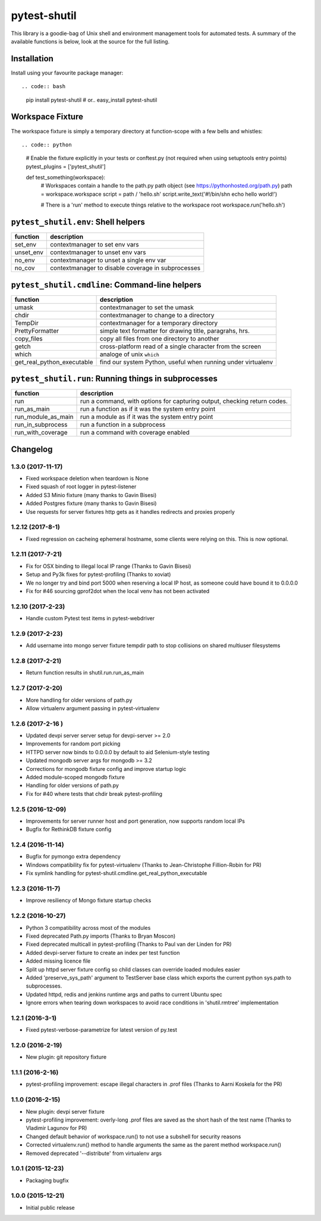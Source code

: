 pytest-shutil
=============

This library is a goodie-bag of Unix shell and environment management
tools for automated tests. A summary of the available functions is
below, look at the source for the full listing.

Installation
------------

Install using your favourite package manager::

.. code:: bash

        pip install pytest-shutil
        #  or..
        easy_install pytest-shutil

Workspace Fixture
-----------------

The workspace fixture is simply a temporary directory at function-scope
with a few bells and whistles::

.. code:: python

        # Enable the fixture explicitly in your tests or conftest.py (not required when using setuptools entry points)
        pytest_plugins = ['pytest_shutil']

        def test_something(workspace):
            # Workspaces contain a handle to the path.py path object (see https://pythonhosted.org/path.py)
            path = workspace.workspace         
            script = path / 'hello.sh'
            script.write_text('#!/bin/sh\n echo hello world!')

            # There is a 'run' method to execute things relative to the workspace root
            workspace.run('hello.sh')

``pytest_shutil.env``: Shell helpers
------------------------------------

+--------------+------------------------------------------------------+
| function     | description                                          |
+==============+======================================================+
| set\_env     | contextmanager to set env vars                       |
+--------------+------------------------------------------------------+
| unset\_env   | contextmanager to unset env vars                     |
+--------------+------------------------------------------------------+
| no\_env      | contextmanager to unset a single env var             |
+--------------+------------------------------------------------------+
| no\_cov      | contextmanager to disable coverage in subprocesses   |
+--------------+------------------------------------------------------+

``pytest_shutil.cmdline``: Command-line helpers
-----------------------------------------------

+---------------------------------+----------------------------------------------------------------+
| function                        | description                                                    |
+=================================+================================================================+
| umask                           | contextmanager to set the umask                                |
+---------------------------------+----------------------------------------------------------------+
| chdir                           | contextmanager to change to a directory                        |
+---------------------------------+----------------------------------------------------------------+
| TempDir                         | contextmanager for a temporary directory                       |
+---------------------------------+----------------------------------------------------------------+
| PrettyFormatter                 | simple text formatter for drawing title, paragrahs, hrs.       |
+---------------------------------+----------------------------------------------------------------+
| copy\_files                     | copy all files from one directory to another                   |
+---------------------------------+----------------------------------------------------------------+
| getch                           | cross-platform read of a single character from the screen      |
+---------------------------------+----------------------------------------------------------------+
| which                           | analoge of unix ``which``                                      |
+---------------------------------+----------------------------------------------------------------+
| get\_real\_python\_executable   | find our system Python, useful when running under virtualenv   |
+---------------------------------+----------------------------------------------------------------+

``pytest_shutil.run``: Running things in subprocesses
-----------------------------------------------------

+-------------------------+----------------------------------------------------------------------------+
| function                | description                                                                |
+=========================+============================================================================+
| run                     | run a command, with options for capturing output, checking return codes.   |
+-------------------------+----------------------------------------------------------------------------+
| run\_as\_main           | run a function as if it was the system entry point                         |
+-------------------------+----------------------------------------------------------------------------+
| run\_module\_as\_main   | run a module as if it was the system entry point                           |
+-------------------------+----------------------------------------------------------------------------+
| run\_in\_subprocess     | run a function in a subprocess                                             |
+-------------------------+----------------------------------------------------------------------------+
| run\_with\_coverage     | run a command with coverage enabled                                        |
+-------------------------+----------------------------------------------------------------------------+


Changelog
---------

1.3.0 (2017-11-17)
~~~~~~~~~~~~~~~~~~

-  Fixed workspace deletion when teardown is None
-  Fixed squash of root logger in pytest-listener
-  Added S3 Minio fixture (many thanks to Gavin Bisesi)
-  Added Postgres fixture (many thanks to Gavin Bisesi)
-  Use requests for server fixtures http gets as it handles redirects
   and proxies properly

1.2.12 (2017-8-1)
~~~~~~~~~~~~~~~~~

-  Fixed regression on cacheing ephemeral hostname, some clients were
   relying on this. This is now optional.

1.2.11 (2017-7-21)
~~~~~~~~~~~~~~~~~~

-  Fix for OSX binding to illegal local IP range (Thanks to Gavin
   Bisesi)
-  Setup and Py3k fixes for pytest-profiling (Thanks to xoviat)
-  We no longer try and bind port 5000 when reserving a local IP host,
   as someone could have bound it to 0.0.0.0
-  Fix for #46 sourcing gprof2dot when the local venv has not been
   activated

1.2.10 (2017-2-23)
~~~~~~~~~~~~~~~~~~

-  Handle custom Pytest test items in pytest-webdriver

1.2.9 (2017-2-23)
~~~~~~~~~~~~~~~~~

-  Add username into mongo server fixture tempdir path to stop
   collisions on shared multiuser filesystems

1.2.8 (2017-2-21)
~~~~~~~~~~~~~~~~~

-  Return function results in shutil.run.run\_as\_main

1.2.7 (2017-2-20)
~~~~~~~~~~~~~~~~~

-  More handling for older versions of path.py
-  Allow virtualenv argument passing in pytest-virtualenv

1.2.6 (2017-2-16 )
~~~~~~~~~~~~~~~~~~

-  Updated devpi server server setup for devpi-server >= 2.0
-  Improvements for random port picking
-  HTTPD server now binds to 0.0.0.0 by default to aid Selenium-style
   testing
-  Updated mongodb server args for mongodb >= 3.2
-  Corrections for mongodb fixture config and improve startup logic
-  Added module-scoped mongodb fixture
-  Handling for older versions of path.py
-  Fix for #40 where tests that chdir break pytest-profiling

1.2.5 (2016-12-09)
~~~~~~~~~~~~~~~~~~

-  Improvements for server runner host and port generation, now supports
   random local IPs
-  Bugfix for RethinkDB fixture config

1.2.4 (2016-11-14)
~~~~~~~~~~~~~~~~~~

-  Bugfix for pymongo extra dependency
-  Windows compatibility fix for pytest-virtualenv (Thanks to
   Jean-Christophe Fillion-Robin for PR)
-  Fix symlink handling for
   pytest-shutil.cmdline.get\_real\_python\_executable

1.2.3 (2016-11-7)
~~~~~~~~~~~~~~~~~

-  Improve resiliency of Mongo fixture startup checks

1.2.2 (2016-10-27)
~~~~~~~~~~~~~~~~~~

-  Python 3 compatibility across most of the modules
-  Fixed deprecated Path.py imports (Thanks to Bryan Moscon)
-  Fixed deprecated multicall in pytest-profiling (Thanks to Paul van
   der Linden for PR)
-  Added devpi-server fixture to create an index per test function
-  Added missing licence file
-  Split up httpd server fixture config so child classes can override
   loaded modules easier
-  Added 'preserve\_sys\_path' argument to TestServer base class which
   exports the current python sys.path to subprocesses.
-  Updated httpd, redis and jenkins runtime args and paths to current
   Ubuntu spec
-  Ignore errors when tearing down workspaces to avoid race conditions
   in 'shutil.rmtree' implementation

1.2.1 (2016-3-1)
~~~~~~~~~~~~~~~~

-  Fixed pytest-verbose-parametrize for latest version of py.test

1.2.0 (2016-2-19)
~~~~~~~~~~~~~~~~~

-  New plugin: git repository fixture

1.1.1 (2016-2-16)
~~~~~~~~~~~~~~~~~

-  pytest-profiling improvement: escape illegal characters in .prof
   files (Thanks to Aarni Koskela for the PR)

1.1.0 (2016-2-15)
~~~~~~~~~~~~~~~~~

-  New plugin: devpi server fixture
-  pytest-profiling improvement: overly-long .prof files are saved as
   the short hash of the test name (Thanks to Vladimir Lagunov for PR)
-  Changed default behavior of workspace.run() to not use a subshell for
   security reasons
-  Corrected virtualenv.run() method to handle arguments the same as the
   parent method workspace.run()
-  Removed deprecated '--distribute' from virtualenv args

1.0.1 (2015-12-23)
~~~~~~~~~~~~~~~~~~

-  Packaging bugfix

1.0.0 (2015-12-21)
~~~~~~~~~~~~~~~~~~

-  Initial public release



